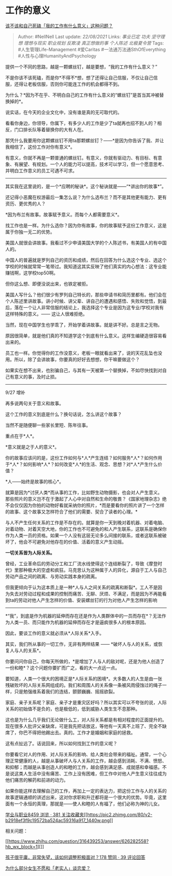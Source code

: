* 工作的意义
  :PROPERTIES:
  :CUSTOM_ID: 工作的意义
  :END:

[[https://www.zhihu.com/question/345752068/answer/836123229][该不该和自己死磕「我的工作有什么意义」这种问题？]]

#+BEGIN_QUOTE
  Author: #NellNell Last update: /22/08/2021/ Links: [[事业已定]]
  [[功夫]] [[坚守理想]] [[理想与现实]] [[职业规划]] [[反欺凌]]
  [[真正想做的事]] [[个人陈述]] [[北极夏令营]] Tags:
  #人生管理Life-Management #爱Caritas #一法通万法通SthOfEverything
  #人性与心理HumanityAndPsychology
#+END_QUOTE

提供一个不同的思路，越是一颗螺丝钉，越是要想，“我的工作有什么意义？”

不是你该不该死磕，而是你*不得不*想，想了还得让自己信服，不仅让自己信服，还得让老板信服，否则你可能连工作的机会都得不到。

为什么？*因为不在乎、不明白自己的工作有什么意义的“螺丝钉”是首当其冲被替换掉的*。

说实话，在今天的企业文化中，没有谁是真的无可取代的。

看看你身边，你领导，你属下，有多少人的工作是少了ta就再也招不到人的？相反，门口排长队等着替换你的大有人在。

那凭什么我要用你这颗螺丝钉不用ta那颗螺丝钉？------*是因为你告诉了我、并让我相信了，这份工作对你有意义*。

有意义，你就不再是一颗普通的螺丝钉。有意义，你就有驱动力、有目标、有意象、有展望、有规划。一个人的能力可以提高，技术可以学习，但一个愿意思考、并明白工作意义的员工可遇不可求。

--------------

其实我在这里说的，是一个*应聘的秘诀*。这个秘诀就是------“*讲出你的故事*”。

还记得小恶魔在权游最后一集怎么说？为什么选布兰？而不是其他更有能力、更有资历、更优秀的人？

*因为布兰有故事。故事赋予意义。而每个人都需要意义*。

找工作也是一样。为什么选你？因为你有故事，你的故事赋予这份工作意义，这是属于你独一无二的优势。

美国人就很会讲故事。我看过不少申请美国大学的个人陈述书，有美国人的有中国人的。

中国人的普遍就是罗列自己的资历和成绩，然后在回答为什么选这个专业、选这个学校的时候就常常一笔带过。我知道这其实反映了他们真实的内心想法：这专业能赚钱啊，这学校top50啊。

但你这么想、即便没说出来，也铁定被拒。

美国人写什么？他们很少有罗列自己特长的，那些申请书和简历里都有。他们会在个人陈述里讲故事。讲小时候、讲父辈、讲自己的遭遇和感悟、失败和觉悟，到最后，落在一个让人非常信服的结论上，我选择这个专业是因为这专业/学校对我有这样特殊的意义。------
这让人很难拒绝。

当然，现在中国学生也学乖了，开始学着讲故事。就是讲不好。总是言之无物。

原因很简单，就是他们真的不知道学这个到底有什么意义。这样生编硬造很容易看出来的。

员工也一样。你觉得你的工作没意义，老板一眼就看出来了，说的天花乱坠也没用。所以，除了会讲故事，你要真的好好去想想，你干嘛要做这个？

如果实在想不出来，也别骗自己，与其有一天被第一个替换掉，不如尽快找到对自己有意义的事，及时止损。

--------------

9/27 增补

再多说两句关于意义和故事。

这个工作的意义到底是什么？换句话说，怎么讲这个故事？

当然不是随便聊一些家长里短、陈年往事。

重点在于*人*。

*意义就是之于人的意义*。

你的故事应该问的是，这份工作如何与*人*产生连结？如何服务*人*？如何作用于*人*？如何影响*人*？如何改变*人*的生活、观念、思想？对*人*产生什么价值？

*人------始终是故事的核心*。

就算是因为*讨厌人类*而从事的工作，比如野生动物摄影，也会对人产生意义。那些照片的意义岂不在于激起了人心中对自然和生命的敬畏？《国家地理杂志》绝不会仅仅因为你拍的动物好看就采纳你的照片，*而是要看你的照片讲了一个怎样的故事、这个故事又怎样符合了他们的需要、契合了读者的心理。*

与人不产生任何关系的工作是不存在的。就算是你一天到晚对着机器、对着电脑、对着动物、对着天空大地，你的工作也不可避免的和人产生联系，这联系是确保你作为人类一员的资格。如果一个人没有这层无论多么间接的联系，或者这联系被破坏了，他会不可避免对他存在的价值、活着的意义产生动摇。

*一切关系皆为人际关系。*

曾经，工业革命后的劳动分工和工厂流水线使得这个连结断裂了，导致《摩登时代》里那种极大的空虚和疯狂。马克思认为这种属于人的异化，源自于工人与自己劳动产品之间的疏离、与劳动实践本身的疏离。

但我更倾向于认为这本质上是一种*人与人之间关系的疏离和断裂*。工人不是因为失去对劳动过程和成果的控制而痛苦、无聊、厌烦、不满足，而是因为不再能看到ta的劳动对他人产生怎样的价值、安装螺丝钉的行为对他人产生怎样的影响
------
*“我”，到底是作为机器的延伸而存在还是作为人类群体中的一员而存在*？无法作为人类一员、而只能作为机器的延伸而存在才是逼疯很多人的根本原因。

因此，要谈工作的意义就必须从*人际关系*入手。

其实，我们所从事的一切工作，无非有两样结果 ------
*破坏人与人的关系，或恢复人与人的关系*。

你要问问你自己，你每天所做的，*是增加了人与人的敌对呢，还是为他人创造了一份和睦*？这个问题你要扩而广之，看的大一点远一点。

要知道，人类一个很大的困境正是*人际关系的困境*。大多数人的人生是由一张残破败坏的人际关系网组成的。我们和周围人的关系像一条被风雨侵蚀过的绳子一样，只是勉强维系着我们的连结，颤颤巍巍、摇摇欲裂。

家庭、亲子关系呢？家庭、亲子才是重灾区好吗？所以其实可以不夸张的说，人际关系的初始值不是负的，也是极低的，低到威胁人类生生不息那种。

这也是为什么几乎我们无论做什么工，对人际关系都是有相对程度的正面提升的。现在很多人批评父亲缺席，可是我先把话放这，等他有一天真不上班了、完全不缺席了，你巴不得把他踢出去。真的。工作才是婚姻和家庭的拯救。

这有点扯远了。话说回来，所以如何找到工作的意义呢？

你要看它对人的作用、对人际关系的影响、给人类社会带来的福祉。通常，一个心理正常健康的人，越是从事破坏人与人关系的工作，越会感到消耗、不满、愤怒、和抑郁；而越是从事创造人的和睦的工作，越会感到满足感、成就感和幸福感。不是说这类人生活中没有痛苦、工作上没有困难，但工作中对他人产生意义往往成为他们痛苦的解药和前进的动力。

如果你能这样去理解自己的工作，再加上一定的表达力，把这份工作与人的关系的故事逻辑通顺的讲述出来，这对你求职和升迁都将是一个很大的优势。毕竟，这里面有一个永恒的真理，那就是------使人和睦的人有福了，他们必称为神的儿女。

[[https://zhihu.com/collection/430675974][学业与职业8459 浏览 · 381
关注收藏夹[[https://pic2.zhimg.com/80/v2-b2918ef3f9c19572ba524ac59316a917_1440w.png]]]]

相关问题：

[[https://www.zhihu.com/question/316439253/answer/626282558?hb_wx_block=1][]]

[[https://www.zhihu.com/question/341127721/answer/826140959][孩子很平庸，非常失望，该如何调整积极面对？178
赞同 · 39 评论回答]]

[[https://www.zhihu.com/question/330908468/answer/740231702][为什么部分女生不愿和「老实人」谈恋爱？]]
